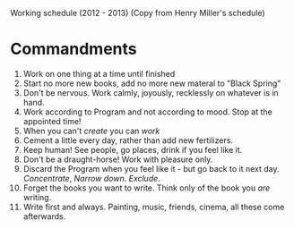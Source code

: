 Working schedule (2012 - 2013) (Copy from Henry Miller's schedule)
* Commandments
  1. Work on one thing at a time until finished
  2. Start no more new books, add no more new materal to "Black Spring"
  3. Don't be nervous. Work calmly, joyously, recklessly on whatever is in 
     hand.
  4. Work according to Program and not according to mood. Stop at the 
     appointed time!
  5. When you can't /create/ you can /work/
  6. Cement a little every day, rather than add new fertilizers.
  7. Keep human! See people, go places, drink if you feel like it.
  8. Don't be a draught-horse! Work with pleasure only.
  9. Discard the Program when you feel like it - but go back to it next day. 
     /Concentrate/, /Narrow down/. /Exclude/.
  10. Forget the books you want to write. Think only of the book you /are/ 
      writing.
  11. Write first and always. Painting, music, friends, cinema, all these come 
      afterwards.
